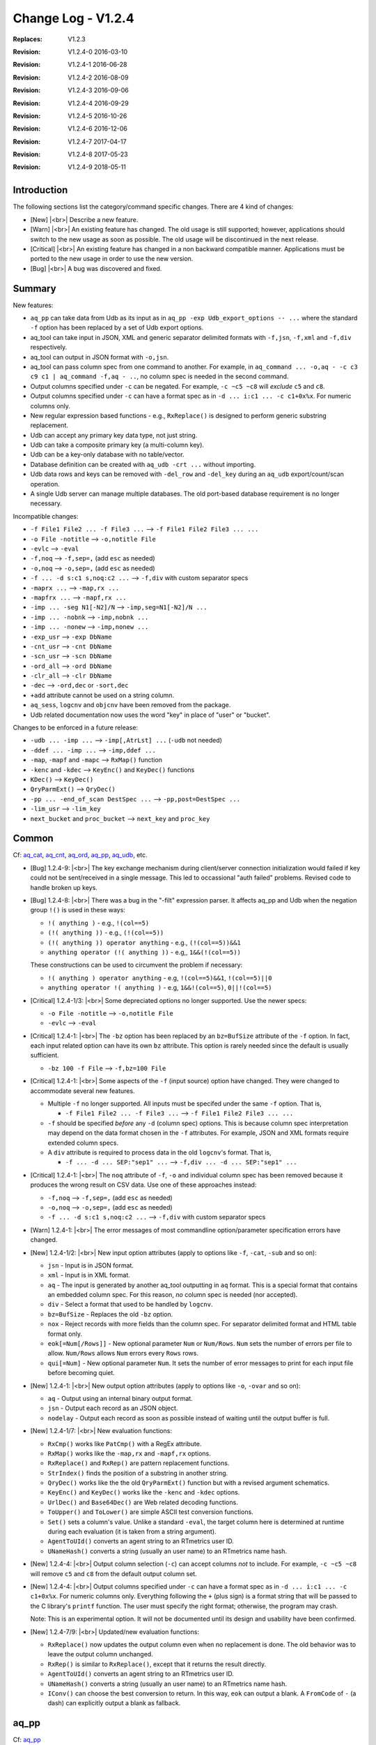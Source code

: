 .. |<br>| raw:: html

   <br>

===================
Change Log - V1.2.4
===================

:Replaces: V1.2.3
:Revision: V1.2.4-0 2016-03-10
:Revision: V1.2.4-1 2016-06-28
:Revision: V1.2.4-2 2016-08-09
:Revision: V1.2.4-3 2016-09-06
:Revision: V1.2.4-4 2016-09-29
:Revision: V1.2.4-5 2016-10-26
:Revision: V1.2.4-6 2016-12-06
:Revision: V1.2.4-7 2017-04-17
:Revision: V1.2.4-8 2017-05-23
:Revision: V1.2.4-9 2018-05-11


Introduction
============

The following sections list the category/command specific changes.
There are 4 kind of changes:

* [New] |<br>|
  Describe a new feature.

* [Warn] |<br>|
  An existing feature has changed. The old usage is still supported; however,
  applications should switch to the new usage as soon as possible.
  The old usage will be discontinued in the next release.

* [Critical] |<br>|
  An existing feature has changed in a non backward compatible manner.
  Applications must be ported to the new usage in order to use the new
  version.

* [Bug] |<br>|
  A bug was discovered and fixed.


Summary
=======

New features:

* ``aq_pp`` can take data from Udb as its input as in
  ``aq_pp -exp Udb_export_options -- ...`` where the standard ``-f`` option
  has been replaced by a set of Udb export options.
* aq_tool can take input in JSON, XML and generic separator delimited formats
  with ``-f,jsn``, ``-f,xml`` and ``-f,div`` respectively.
* aq_tool can output in JSON format with ``-o,jsn``.
* aq_tool can pass column spec from one command to another. For
  example, in ``aq_command ... -o,aq - -c c3 c9 c1 | aq_command -f,aq - ..``,
  no column spec is needed in the second command.
* Output columns specified under ``-c`` can be negated. For example,
  ``-c ~c5 ~c8`` will *exclude* ``c5`` and ``c8``.
* Output columns specified under ``-c`` can have a format spec as in
  ``-d ... i:c1 ... -c c1+0x%x``. For numeric columns only.
* New regular expression based functions - e.g., ``RxReplace()``
  is designed to perform generic substring replacement.
* Udb can accept any primary key data type, not just string.
* Udb can take a composite primary key (a multi-column key).
* Udb can be a key-only database with no table/vector.
* Database definition can be created with ``aq_udb -crt ...`` without importing.
* Udb data rows and keys can be removed with ``-del_row`` and ``-del_key``
  during an ``aq_udb`` export/count/scan operation.
* A single Udb server can manage multiple databases.
  The old port-based database requirement is no longer necessary.

Incompatible changes:

* ``-f File1 File2 ... -f File3 ...`` --> ``-f File1 File2 File3 ... ...``
* ``-o File -notitle`` --> ``-o,notitle File``
* ``-evlc`` --> ``-eval``
* ``-f,noq`` --> ``-f,sep=,`` (add ``esc`` as needed)
* ``-o,noq`` --> ``-o,sep=,`` (add ``esc`` as needed)
* ``-f ... -d s:c1 s,noq:c2 ...`` --> ``-f,div`` with custom separator specs
* ``-maprx ...`` --> ``-map,rx ...``
* ``-mapfrx ...`` --> ``-mapf,rx ...``
* ``-imp ... -seg N1[-N2]/N`` --> ``-imp,seg=N1[-N2]/N ...``
* ``-imp ... -nobnk`` --> ``-imp,nobnk ...``
* ``-imp ... -nonew`` --> ``-imp,nonew ...``
* ``-exp_usr`` --> ``-exp DbName``
* ``-cnt_usr`` --> ``-cnt DbName``
* ``-scn_usr`` --> ``-scn DbName``
* ``-ord_all`` --> ``-ord DbName``
* ``-clr_all`` --> ``-clr DbName``
* ``-dec`` --> ``-ord,dec`` or ``-sort,dec``
* ``+add`` attribute cannot be used on a string column.
* ``aq_sess``, ``logcnv`` and ``objcnv`` have been removed from the package.
* Udb related documentation now uses the word "key" in place of "user" or
  "bucket".

Changes to be enforced in a future release:

* ``-udb ... -imp ...`` --> ``-imp[,AtrLst] ...`` (``-udb`` not needed)
* ``-ddef ... -imp ...`` --> ``-imp,ddef ...``
* ``-map``, ``-mapf`` and ``-mapc`` --> ``RxMap()`` function
* ``-kenc`` and ``-kdec`` --> ``KeyEnc()`` and ``KeyDec()`` functions
* ``KDec()`` --> ``KeyDec()``
* ``QryParmExt()`` --> ``QryDec()``
* ``-pp ... -end_of_scan DestSpec ...`` --> ``-pp,post=DestSpec ...``
* ``-lim_usr`` --> ``-lim_key``
* ``next_bucket`` and ``proc_bucket`` --> ``next_key`` and ``proc_key``


Common
======
Cf: `aq_cat <aq_cat.html>`_, `aq_cnt <aq_cnt.html>`_, `aq_ord <aq_ord.html>`_, `aq_pp <aq_pp.html>`_, `aq_udb <aq_udb.html>`_, etc.

* [Bug] 1.2.4-9: |<br>|
  The key exchange mechanism during client/server connection initialization
  would failed if key could not be sent/received in a single message. This
  led to occassional "auth failed" problems. Revised code to handle broken up
  keys.

* [Bug] 1.2.4-8: |<br>|
  There was a bug in the "-filt" expression parser. It affects aq_pp and Udb
  when the negation group ``!()`` is used in these ways:

  * ``!( anything )`` - e.g., ``!(col==5)``
  * ``(!( anything ))`` - e.g., ``(!(col==5))``
  * ``(!( anything )) operator anything`` - e.g., ``(!(col==5))&&1``
  * ``anything operator (!( anything ))`` - e.g,, ``1&&(!(col==5))``

  These constructions can be used to circumvent the problem if necessary:

  * ``!( anything ) operator anything`` - e.g, ``!(col==5)&&1``, ``!(col==5)||0``
  * ``anything operator !( anything )`` - e.g, ``1&&!(col==5)``, ``0||!(col==5)``

* [Critical] 1.2.4-1/3: |<br>|
  Some depreciated options no longer supported. Use the newer specs:

  * ``-o File -notitle`` --> ``-o,notitle File``
  * ``-evlc`` --> ``-eval``

* [Critical] 1.2.4-1: |<br>|
  The ``-bz`` option has been replaced by an ``bz=BufSize`` attribute of the
  ``-f`` option. In fact, each input related option can have its own
  ``bz`` attribute. This option is rarely needed since the default is usually
  sufficient.

  * ``-bz 100 -f File`` --> ``-f,bz=100 File``

* [Critical] 1.2.4-1: |<br>|
  Some aspects of the ``-f`` (input source) option have changed. They were
  changed to accommodate several new features.

  * Multiple ``-f`` no longer supported. All inputs must be specifed under the
    same ``-f`` option. That is,

    * ``-f File1 File2 ... -f File3 ...`` --> ``-f File1 File2 File3 ... ...``

  * ``-f`` should be specified *before* any ``-d`` (column spec) options.
    This is because column spec interpretation may depend on the data format
    chosen in the ``-f`` attributes.  For example, JSON and XML formats
    require extended column specs.

  * A ``div`` attribute is required to process data in the old ``logcnv``'s
    format. That is,

    * ``-f ... -d ... SEP:"sep1" ...`` --> ``-f,div ... -d ... SEP:"sep1" ...``

* [Critical] 1.2.4-1: |<br>|
  The ``noq`` attribute of ``-f``, ``-o`` and individual column spec has been
  removed because it produces the wrong result on CSV data. Use one of these
  approaches instead:

  * ``-f,noq`` --> ``-f,sep=,`` (add ``esc`` as needed)
  * ``-o,noq`` --> ``-o,sep=,`` (add ``esc`` as needed)
  * ``-f ... -d s:c1 s,noq:c2 ...`` --> ``-f,div`` with custom separator specs

* [Warn] 1.2.4-1: |<br>|
  The error messages of most commandline option/parameter specification errors
  have changed.

* [New] 1.2.4-1/2: |<br>|
  New input option attributes (apply to options like ``-f``, ``-cat``,
  ``-sub`` and so on):

  * ``jsn`` - Input is in JSON format.
  * ``xml`` - Input is in XML format.
  * ``aq`` - The input is generated by another aq_tool outputting in ``aq``
    format. This is a special format that contains an embedded column spec.
    For this reason, *no* column spec is needed (nor accepted).
  * ``div`` - Select a format that used to be handled by ``logcnv``.
  * ``bz=BufSize`` - Replaces the old ``-bz`` option.
  * ``nox`` - Reject records with more fields than the column spec.
    For separator delimited format and HTML table format only.
  * ``eok[=Num[/Rows]]`` - New optional parameter ``Num`` or ``Num/Rows``.
    ``Num`` sets the number of errors per file to allow.
    ``Num/Rows`` allows ``Num`` errors every ``Rows`` rows.
  * ``qui[=Num]`` - New optional parameter ``Num``. It sets the number of
    error messages to print for each input file before becoming quiet.

* [New] 1.2.4-1: |<br>|
  New output option attributes (apply to options like ``-o``, ``-ovar``
  and so on):

  * ``aq`` - Output using an internal binary output format.
  * ``jsn`` - Output each record as an JSON object.
  * ``nodelay`` - Output each record as soon as possible instead of
    waiting until the output buffer is full.

* [New] 1.2.4-1/7: |<br>|
  New evaluation functions:

  * ``RxCmp()`` works like ``PatCmp()`` with a RegEx attribute.
  * ``RxMap()`` works like the ``-map,rx`` and ``-mapf,rx`` options.
  * ``RxReplace()`` and ``RxRep()`` are pattern replacement functions.
  * ``StrIndex()`` finds the position of a substring in another string.
  * ``QryDec()`` works like the the old ``QryParmExt()`` function
    but with a revised argument schematics.
  * ``KeyEnc()`` and ``KeyDec()`` works like the ``-kenc`` and
    ``-kdec`` options.
  * ``UrlDec()`` and ``Base64Dec()`` are Web related decoding functions.
  * ``ToUpper()`` and ``ToLower()`` are simple ASCII test conversion functions.
  * ``Set()`` sets a column's value. Unlike a standard ``-eval``, the target
    column here is determined at runtime during each evaluation (it is taken
    from a string argument).
  * ``AgentToUId()`` converts an agent string to an RTmetrics user ID.
  * ``UNameHash()`` converts a string (usually an user name) to an RTmetrics
    name hash.

* [New] 1.2.4-4: |<br>|
  Output column selection (``-c``) can accept columns *not* to include.
  For example, ``-c ~c5 ~c8`` will remove ``c5`` and ``c8`` from the default
  output column set.

* [New] 1.2.4-4: |<br>|
  Output columns specified under ``-c`` can have a format spec as in
  ``-d ... i:c1 ... -c c1+0x%x``. For numeric columns only. Everything
  following the ``+`` (plus sign) is a format string that will be passed to
  the C library's ``printf`` function. The user must specify the right format;
  otherwise, the program may crash.

  Note: This is an experimental option. It will not be documented
  until its design and usability have been confirmed.

* [New] 1.2.4-7/9: |<br>|
  Updated/new evaluation functions:

  * ``RxReplace()`` now updates the output column even when no replacement
    is done. The old behavior was to leave the output column unchanged.
  * ``RxRep()`` is similar to ``RxReplace()``, except that it returns the
    result directly.
  * ``AgentToUId()`` converts an agent string to an RTmetrics user ID.
  * ``UNameHash()`` converts a string (usually an user name) to an RTmetrics
    name hash.
  * ``IConv()`` can choose the best conversion to return. In this way, ``eok``
    can output a blank. A ``FromCode`` of ``-`` (a dash) can explicitly output
    a blank as fallback.


aq_pp
=====
Cf: `aq_pp <aq_pp.html>`_

* See also `common`_ changes.

* [Critical] 1.2.4-1: |<br>|
  The ``-maprx`` and ``-mapfrx`` options are no longer supported. Use the
  ``rx`` attribute instead:

  * ``-maprx ...`` --> ``-map,rx ...``
  * ``-mapfrx ...`` --> ``-mapf,rx ...``

  Furthermore, the mapping related options will be depreciated soon.
  Use the new ``RxMap()`` function instead.

* [Critical] 1.2.4-1: |<br>|
  Several Udb import related commandline options have changed:

  * ``-spec SpecFile -imp TabName`` --> ``-imp,spec=SpecFile DbName:TabName``
  * ``-db DbName -imp TabName`` --> ``-imp DbName:TabName``
  * ``-imp ... -seg N1[-N2]/N`` --> ``-imp,seg=N1[-N2]/N ...``
  * ``-imp ... -nobnk`` --> ``-imp,nobnk ...``
  * ``-imp ... -nonew`` --> ``-imp,nonew ...``

* [Warn] 1.2.4-1: |<br>|
  The ``-udb`` option is depreciated. The extended ``-imp`` option alone
  is sufficient.

  * ``-udb ... -imp ...`` --> ``-imp[,AtrLst] ...``

* [Warn] 1.2.4-1: |<br>|
  The ``-ddef`` option is depreciated. Use the new ``ddef`` attribute on
  ``-imp`` instead:

  * ``-ddef ... -imp ...`` --> ``-imp,ddef ...``

* [New] 1.2.4-1/3: |<br>|
  The ``-imp`` (Udb import) option can now have attributes, as in
  ``-imp[,AtrLst]``:

  * ``spec=SpecFile``, ``seg=N1[-N2]/N``, ``nobnk``, ``nonew``, ``ddef`` -
    They replace the old ``-spec``, ``-seg``, ``-nobnk``, ``-nonew`` and
    ``-ddef``  options respectively.
  * ``noold`` - Only import to *new* keys. It is the opposite of ``nonew``.
  * ``nodelay`` - Sent each record to Udb as soon as possible instead of
    waiting until the output buffer is full.

* [New] 1.2.4-1: |<br>|
  ``aq_pp`` can now obtain its main input from an Udb export. To do this,
  use the new ``-exp Udb_export_options --`` spec instead of a ``-f``.
  ``Udb_export_options`` represents any of the export related options of
  `aq_udb <aq_udb.html>`_ (other than the ``-o`` output option). The ``--``
  indicates the end of the export spec.

* [New] 1.2.4-1: |<br>|
  Additonal information is now available at the end of an Udb import:

  * Successful - ``aq_pp`` will show the combined server
    memory usage if ``-stat`` is enabled. Per server usages can be obtained
    with ``-verb``.
  * Failure - ``aq_pp`` will show an error message from each failed server.

* [New] 1.2.4-2: |<br>|
  Added license file checks:

  * ``/opt/essentia/essentia.license``
  * ``/opt/essentia/essentia.sign``


aq_ord
======
Cf: `aq_ord <aq_ord.html>`_

* See also `common`_ changes.

* [Bug] 1.2.4-2: |<br>|
  Wrong result when sorting certain string value combinations.

* [Critical] 1.2.4-1: |<br>|
  A depreciated option has been removed:

  * ``-dec`` --> ``-sort,dec``


aq_udb/udb server
=================
Cf: `aq_udb <aq_udb.html>`_, `udbd <udbd.html>`_

* See also `common`_ changes.

* [Bug] 1.2.4-1: |<br>|
  ``udbd`` (script) has a hardcoded limit on the number of Udb servers it
  would handle. This limit was set too low (32). Extended it yto 70.
  Note that this is only a soft limit. To manage more servers,
  run ``udbd`` several times, each time on a different range of ports.

* [Bug] 1.2.4-1: |<br>|
  Any Udb action *immediately* following a broken pipe may produce
  unpredictable result. An example is:

  ::

    $ aq_udb -exp mydb:mytable | head -1 ; aq_udb -exp mydb:mytable

  The ``head`` command will cause a broken pipe; for this reason, the second
  export may not produce the correct result.

* [Bug] 1.2.4-2: |<br>|
  When a Udb module source is supplied with the ``aq_udb`` or ``aq_pp``
  command, the resulting module will get truncated if it is greater than 64K
  byte in size (the truncated size can be less than 64K).

* [Bug] 1.2.4-6: |<br>|
  The server normally writes log/error messages to a log file. If the server
  cannot open the file (e.g., due to file permission problem), the old
  behavior was to ignore the error and log to stdout/stderr implicitly.
  But this caused a problem when the server was being started by a
  ``ssh`` command - the command will not exit until the server closes
  stdout/stderr. The new behavior is to print an error message and quit.

* [Critical] 1.2.4-1: |<br>|
  The action specification option - ``-exp``, ``-cnt``, ``-scn``, ``-ord``,
  ``-clr`` and ``-probe`` - must be specified *before* options that depend
  on it. For example, ``-sort`` is only valid for export,
  so an ``-exp`` must be given first. If in doubt, follow the
  `aq_udb <aq_udb.html>`_ synopsis.

* [Critical] 1.2.4-1: |<br>|
  Some depreciated options no longer supported. Use the newer specs:

  * ``-spec SpecFile -Action TabName`` --> ``-Action,spec=SpecFile DbName:TabName``
  * ``-db DbName -Action TabName`` --> ``-Action DbName:TabName``
  * ``-exp_usr`` --> ``-exp DbName`` or ``-exp,spec=SpecFile DbName``
  * ``-cnt_usr`` --> ``-cnt DbName`` or ``-cnt,spec=SpecFile DbName``
  * ``-scn_usr`` --> ``-scn DbName`` or ``-scn,spec=SpecFile DbName``
  * ``-ord_all`` --> ``-ord DbName`` or ``-ord,spec=SpecFile DbName``
  * ``-clr_all`` --> ``-clr DbName`` or ``-clr,spec=SpecFile DbName``
  * ``-dec`` --> ``-ord,dec`` or ``-sort,dec``

* [Critical] 1.2.4-1: |<br>|
  The ``-probe`` (server check) option now *requires* a parameter:

  * ``-spec SpecFile -probe`` --> ``-probe,spec=SpecFile DbName``

* [Critical] 1.2.4-2: |<br>|
  The ``-sort`` (output sorting) option now *requires* a sort column spec.

* [Critical] 1.2.4-5: |<br>|
  Removed ``+add`` attribute support on string columns.

* [Warn] 1.2.4-1: |<br>|
  Output column labels in the title line have changed. This only happens when
  the columns come from more than one source. For example, if table colums are
  exported along with vector columns and var columns, the labels will appear
  like this:

  ::

    "col1","col2","vectorX.col1","vectorX.col2","var.col1","var.col2"

  In older versions, the labels would be indistinguishable:

  ::

    "col1","col2","col1","col2","col1","col2"

* [Warn] 1.2.4-3: |<br>|
  The ``-end_of_scan DestSpec`` option for ``-pp`` is depreciated.
  Use the new ``post`` attribute on ``-pp`` instead:

  * ``-pp ... -end_of_scan DestSpec ...`` --> ``-pp,post=DestSpec ...``

* [New] 1.2.4-1: |<br>|
  The ``-probe`` (server check) option will show the combined server
  memory usage if ``-stat`` is enabled. Per server usages can be obtained
  with ``-verb``.

* [New] 1.2.4-2: |<br>|
  Per key row count of a table can be obtained from the new
  ``RowCount(TabName)`` evaluation function.
  The count is stored as part of the key specific data, no row scan is involved.
  For vectors where the row count is always 1, the function returns 1
  if the row has been initialized, 0 otherwise.

* [New] 1.2.4-2: |<br>|
  The Udb primary key has been generalized:

  * It can have an arbitrary data type, not just string.
  * It can be a composite key, one made up of multiple columns of arbitrary
    data types.

* [New] 1.2.4-2: |<br>|
  Each Udb server can now handle more than one databases at a time.
  Databases are identified by their names. Their data are
  stored independently. But they share a common string hash for efficiency.
  The database name is obtained from the commandline - e.g., ``mydb`` will
  be the database name in these commands:

  ::

    $ aq_pp ... -imp mydb:mytable ...
    $ aq_udb -exp mydb:mytable ...

* [New] 1.2.4-2: |<br>|
  ``udbd`` will apply a default memory limit of ``(SystemTotal - 500M)`` when
  starting Udb servers. This can be overriden with the ``-mem`` or ``-memx``
  option of ``udbd``.

* [New] 1.2.4-3: |<br>|
  Support explicit DB creation with the new ``-crt`` ``aq_udb`` option.

* [New] 1.2.4-3: |<br>|
  Support key-only import, no table/vector data needed.
  This is useful for a DB that has *no* table or vector.
  Example usage:

  ::

    $ aq_pp ... -imp mydb ...
    $ aq_udb -exp mydb ...

* [New] 1.2.4-3: |<br>|
  Delete is now supported during an export/scan/count operation.

  * ``-del_row`` will delete the current row.
  * ``-del_key`` will delete the current key and its associated data.


aq_sess
=======

* [Critical] 1.2.4-1: |<br>|
  ``aq_sess`` has been retired.


logcnv
======

* [Critical] 1.2.4-1: |<br>|
  ``logcnv`` has been retired. Its functionality is now supported by all
  ``aq_*`` commands. Use the ``div`` input attribute to enable it.
  For example,

  * ``logcnv -f[,AtrLst] ...`` --> ``aq_pp -f,div[,AtrLst] ...``


loginf
======

* [Bug] 1.2.4-5: |<br>|
  Fixed ``loginf`` crash that happens when any record from the log is greater
  than 64KB long.


objcnv
======

* [Critical] 1.2.4-1: |<br>|
  ``objcnv`` has been retired. Its functionality is now supported by all
  ``aq_*`` commands. Use the ``jsn`` or ``xml`` input attribute to enable it.
  For example,

  * ``objcnv -jsn -f[,AtrLst] ...`` or ``objcnv -f,jsn[,AtrLst] ...`` -->
    ``aq_pp -f,jsn[,AtrLst] ...``


